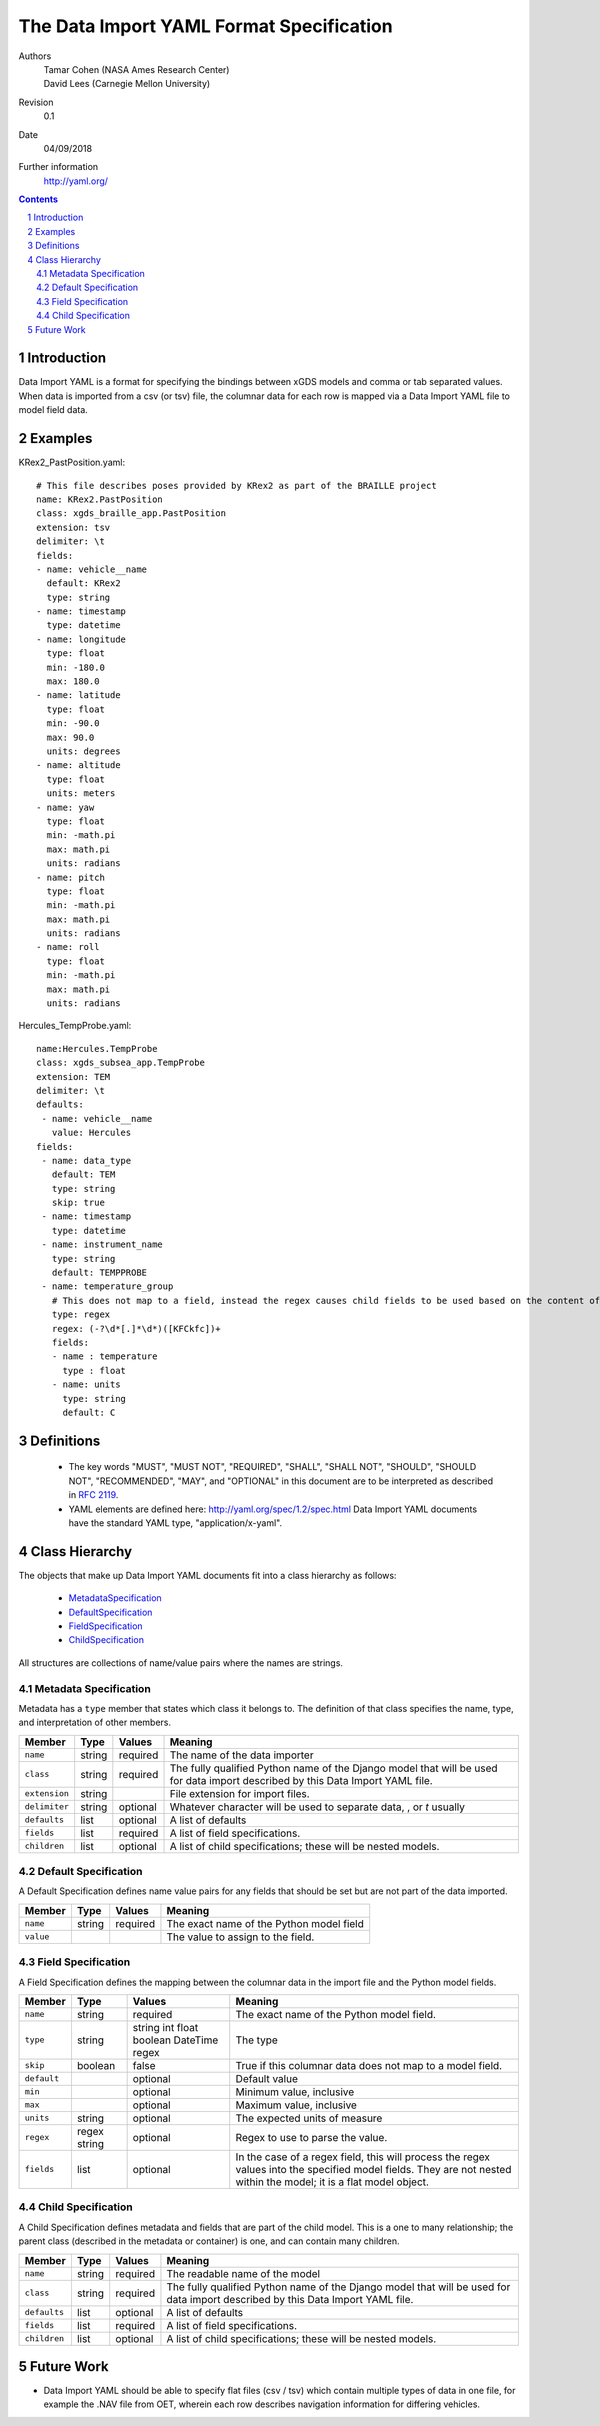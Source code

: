 
=======================================================
The Data Import YAML Format Specification
=======================================================

Authors
  | Tamar Cohen (NASA Ames Research Center)
  | David Lees (Carnegie Mellon University)

Revision
  0.1

Date
  04/09/2018


Further information
  http://yaml.org/

.. contents::
   :depth: 2

.. sectnum::

Introduction
============

Data Import YAML is a format for specifying the bindings between xGDS models and comma or tab separated values.
When data is imported from a csv (or tsv) file, the columnar data for each row is mapped via a Data Import YAML file
to model field data.


Examples
========

KRex2_PastPosition.yaml::

   # This file describes poses provided by KRex2 as part of the BRAILLE project
   name: KRex2.PastPosition
   class: xgds_braille_app.PastPosition
   extension: tsv
   delimiter: \t
   fields:
   - name: vehicle__name
     default: KRex2
     type: string
   - name: timestamp
     type: datetime
   - name: longitude
     type: float
     min: -180.0
     max: 180.0
   - name: latitude
     type: float
     min: -90.0
     max: 90.0
     units: degrees
   - name: altitude
     type: float
     units: meters
   - name: yaw
     type: float
     min: -math.pi
     max: math.pi
     units: radians
   - name: pitch
     type: float
     min: -math.pi
     max: math.pi
     units: radians
   - name: roll
     type: float
     min: -math.pi
     max: math.pi
     units: radians

Hercules_TempProbe.yaml::

   name:Hercules.TempProbe
   class: xgds_subsea_app.TempProbe
   extension: TEM
   delimiter: \t
   defaults:
    - name: vehicle__name
      value: Hercules
   fields:
    - name: data_type
      default: TEM
      type: string
      skip: true
    - name: timestamp
      type: datetime
    - name: instrument_name
      type: string
      default: TEMPPROBE
    - name: temperature_group
      # This does not map to a field, instead the regex causes child fields to be used based on the content of the row, eg 81.3C becomes 81.3 temperature and C units
      type: regex
      regex: (-?\d*[.]*\d*)([KFCkfc])+
      fields:
      - name : temperature
        type : float
      - name: units
        type: string
        default: C

Definitions
===========

 * The key words "MUST", "MUST NOT", "REQUIRED", "SHALL", "SHALL NOT",
   "SHOULD", "SHOULD NOT", "RECOMMENDED", "MAY", and "OPTIONAL" in this
   document are to be interpreted as described in `RFC 2119`_.

 * YAML elements are defined here: http://yaml.org/spec/1.2/spec.html
   Data Import YAML documents have the standard YAML type, "application/x-yaml".


Class Hierarchy
===============

The  objects that make up Data Import YAML documents fit into a class
hierarchy as follows:

 * MetadataSpecification_

 * DefaultSpecification_

 * FieldSpecification_

 * ChildSpecification_


All structures are collections of name/value pairs where the names
are strings.

.. _MetadataSpecification:

Metadata Specification
~~~~~~~~~~~~~~~~~~~~~~

Metadata has a ``type`` member that states which class it
belongs to. The definition of that class specifies the name, type, and
interpretation of other members.

+------------------+----------------+-----------------+------------------------------------+
|Member            |Type            |Values           |Meaning                             |
+==================+================+=================+====================================+
|``name``          |string          |required         |The name of the data importer       |
+------------------+----------------+-----------------+------------------------------------+
|``class``         |string          |required         |The fully qualified Python name of  |
|                  |                |                 |the Django model that will be used  |
|                  |                |                 |for data import described by this   |
|                  |                |                 |Data Import YAML file.              |
+------------------+----------------+-----------------+------------------------------------+
|``extension``     |string          |                 |File extension for import files.    |
+------------------+----------------+-----------------+------------------------------------+
|``delimiter``     |string          |optional         |Whatever character will be used     |
|                  |                |                 |to separate data, , or `\t` usually |
+------------------+----------------+-----------------+------------------------------------+
|``defaults``      |list            |optional         |A list of defaults                  |
+------------------+----------------+-----------------+------------------------------------+
|``fields``        |list            |required         |A list of field specifications.     |
+------------------+----------------+-----------------+------------------------------------+
|``children``      |list            |optional         |A list of child specifications;     |
|                  |                |                 |these will be nested models.        |
+------------------+----------------+-----------------+------------------------------------+

.. _DefaultSpecification:

Default Specification
~~~~~~~~~~~~~~~~~~~~~

A Default Specification defines name value pairs for any fields that should be set but are
not part of the data imported.

+-------------------+----------------+-----------------+------------------------------------+
|Member             |Type            |Values           |Meaning                             |
+===================+================+=================+====================================+
|``name``           |string          |required         |The exact name of the Python model  |
|                   |                |                 |field                               |
+-------------------+----------------+-----------------+------------------------------------+
|``value``          |                |                 |The value to assign to the field.   |
+-------------------+----------------+-----------------+------------------------------------+

.. _FieldSpecification:

Field Specification
~~~~~~~~~~~~~~~~~~~

A Field Specification defines the mapping between the columnar data in the import file and 
the Python model fields.

+------------------+----------------+-----------------+------------------------------------+
|Member            |Type            |Values           |Meaning                             |
+==================+================+=================+====================================+
|``name``          |string          |required         |The exact name of the Python model  |
|                  |                |                 |field.                              |
+------------------+----------------+-----------------+------------------------------------+
|``type``          | string         |string           |The type                            |
|                  |                |int              |                                    |
|                  |                |float            |                                    |
|                  |                |boolean          |                                    |
|                  |                |DateTime         |                                    |
|                  |                |regex            |                                    |
+------------------+----------------+-----------------+------------------------------------+
|``skip``          |boolean         |false            |True if this columnar data does not |
|                  |                |                 |map to a model field.               |
+------------------+----------------+-----------------+------------------------------------+
|``default``       |                |optional         |Default value                       |
+------------------+----------------+-----------------+------------------------------------+
|``min``           |                |optional         |Minimum value, inclusive            |
+------------------+----------------+-----------------+------------------------------------+
|``max``           |                |optional         |Maximum value, inclusive            |
+------------------+----------------+-----------------+------------------------------------+
|``units``         |string          |optional         |The expected units of measure       |
+------------------+----------------+-----------------+------------------------------------+
|``regex``         |regex string    |optional         |Regex to use to parse the value.    |
+------------------+----------------+-----------------+------------------------------------+
|``fields``        |list            | optional        |In the case of a regex field, this  |
|                  |                |                 |will process the regex values into  |
|                  |                |                 |the specified model fields. They    |
|                  |                |                 |are not nested within the model;    |
|                  |                |                 |it is a flat model object.          |
+------------------+----------------+-----------------+------------------------------------+

.. _ChildSpecification:

Child Specification
~~~~~~~~~~~~~~~~~~~

A Child Specification defines metadata and fields that are part of the child model.  This is a one to many relationship; the parent
class (described in the metadata or container) is one, and can contain many children.

+------------------+----------------+-----------------+------------------------------------+
|Member            |Type            |Values           |Meaning                             |
+==================+================+=================+====================================+
|``name``          |string          |required         |The readable name of the model      |
+------------------+----------------+-----------------+------------------------------------+
|``class``         |string          |required         |The fully qualified Python name of  |
|                  |                |                 |the Django model that will be used  |
|                  |                |                 |for data import described by this   |
|                  |                |                 |Data Import YAML file.              |
+------------------+----------------+-----------------+------------------------------------+
|``defaults``      |list            |optional         |A list of defaults                  |
+------------------+----------------+-----------------+------------------------------------+
|``fields``        |list            |required         |A list of field specifications.     |
+------------------+----------------+-----------------+------------------------------------+
|``children``      |list            |optional         |A list of child specifications;     |
|                  |                |                 |these will be nested models.        |
+------------------+----------------+-----------------+------------------------------------+

Future Work
===========

* Data Import YAML should be able to specify flat files (csv / tsv) which contain multiple types of data in one file,
  for example the .NAV file from OET, wherein each row describes navigation information for differing vehicles.


.. _ISO 8601: http://www.w3.org/TR/NOTE-datetime

.. _RFC 2119: https://www.ietf.org/rfc/rfc2119.txt

.. _Python String Formatting: http://docs.python.org/3/library/string.html#formatstrings

.. o __BEGIN_LICENSE__
.. o  Copyright (c) 2015, United States Government, as represented by the
.. o  Administrator of the National Aeronautics and Space Administration.
.. o  All rights reserved.
.. o 
.. o  The xGDS platform is licensed under the Apache License, Version 2.0
.. o  (the "License"); you may not use this file except in compliance with the License.
.. o  You may obtain a copy of the License at
.. o  http://www.apache.org/licenses/LICENSE-2.0.
.. o 
.. o  Unless required by applicable law or agreed to in writing, software distributed
.. o  under the License is distributed on an "AS IS" BASIS, WITHOUT WARRANTIES OR
.. o  CONDITIONS OF ANY KIND, either express or implied. See the License for the
.. o  specific language governing permissions and limitations under the License.
.. o __END_LICENSE__
